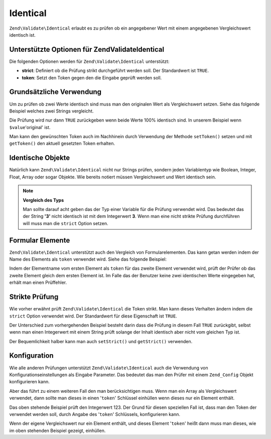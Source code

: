 .. EN-Revision: none
.. _zend.validator.set.identical:

Identical
=========

``Zend\Validate\Identical`` erlaubt es zu prüfen ob ein angegebener Wert mit einem angegebenen Vergleichswert
identisch ist.

.. _zend.validator.set.identical.options:

Unterstützte Optionen für Zend\Validate\Identical
-------------------------------------------------

Die folgenden Optionen werden für ``Zend\Validate\Identical`` unterstützt:

- **strict**: Definiert ob die Prüfung strikt durchgeführt werden soll. Der Standardwert ist ``TRUE``.

- **token**: Setzt den Token gegen den die Eingabe geprüft werden soll.

.. _zend.validator.set.identical.basic:

Grundsätzliche Verwendung
-------------------------

Um zu prüfen ob zwei Werte identisch sind muss man den originalen Wert als Vergleichswert setzen. Siehe das
folgende Beispiel welches zwei Strings vergleicht.

.. code-block:: php
   :linenos:

   $valid = new Zend\Validate\Identical('original');
   if ($valid->isValid($value) {
       return true;
   }

Die Prüfung wird nur dann ``TRUE`` zurückgeben wenn beide Werte 100% identisch sind. In unserem Beispiel wenn
``$value``'original' ist.

Man kann den gewünschten Token auch im Nachhinein durch Verwendung der Methode ``setToken()`` setzen und mit
``getToken()`` den aktuell gesetzten Token erhalten.

.. _zend.validator.set.identical.types:

Identische Objekte
------------------

Natürlich kann ``Zend\Validate\Identical`` nicht nur Strings prüfen, sondern jeden Variablentyp wie Boolean,
Integer, Float, Array oder sogar Objekte. Wie bereits notiert müssen Vergleichswert und Wert identisch sein.

.. code-block:: php
   :linenos:

   $valid = new Zend\Validate\Identical(123);
   if ($valid->isValid($input)) {
       // Der Wert scheint gültig zu sein
   } else {
       // Der Wert ist ungültig
   }

.. note::

   **Vergleich des Typs**

   Man sollte darauf acht geben das der Typ einer Variable für die Prüfung verwendet wird. Das bedeutet das der
   String **'3'** nicht identisch ist mit dem Integerwert **3**. Wenn man eine nicht strikte Prüfung durchführen
   will muss man die ``strict`` Option setzen.

.. _zend.validator.set.identical.formelements:

Formular Elemente
-----------------

``Zend\Validate\Identical`` unterstützt auch den Vergleich von Formularelementen. Das kann getan werden indem der
Name des Elements als ``token`` verwendet wird. Siehe das folgende Beispiel:

.. code-block:: php
   :linenos:

   $form->addElement('password', 'elementOne');
   $form->addElement('password', 'elementTwo', array(
       'validators' => array(
           array('identical', false, array('token' => 'elementOne'))
       )
   ));

Indem der Elementname vom ersten Element als ``token`` für das zweite Element verwendet wird, prüft der Prüfer
ob das zweite Element gleich dem ersten Element ist. Im Falle das der Benutzer keine zwei identischen Werte
eingegeben hat, erhält man einen Prüffehler.

.. _zend.validator.set.identical.strict:

Strikte Prüfung
---------------

Wie vorher erwähnt prüft ``Zend\Validate\Identical`` die Token strikt. Man kann dieses Verhalten ändern indem
die ``strict`` Option verwendet wird. Der Standardwert für diese Eigenschaft ist ``TRUE``.

.. code-block:: php
   :linenos:

   $valid = new Zend\Validate\Identical(array('token' => 123, 'strict' => FALSE));
   $input = '123';
   if ($valid->isValid($input)) {
       // Die Eingabe scheint gültig zu sein
   } else {
       // Die Eingabe ist ungültig
   }

Der Unterschied zum vorhergehenden Beispiel besteht darin dass die Prüfung in diesem Fall ``TRUE`` zurückgibt,
selbst wenn man einen Integerwert mit einem String prüft solange der Inhalt identisch aber nicht vom gleichen Typ
ist.

Der Bequemlichkeit halber kann man auch ``setStrict()`` und ``getStrict()`` verwenden.

.. _zend.validator.set.identical.configuration:

Konfiguration
-------------

Wie alle anderen Prüfungen unterstützt ``Zend\Validate\Identical`` auch die Verwendung von
Konfigurationseinstellungen als Eingabe Parameter. Das bedeutet das man den Prüfer mit einem ``Zend_Config``
Objekt konfigurieren kann.

Aber das führt zu einem weiteren Fall den man berücksichtigen muss. Wenn man ein Array als Vergleichswert
verwendet, dann sollte man dieses in einen '``token``' Schlüssel einhüllen wenn dieses nur ein Element enthält.

.. code-block:: php
   :linenos:

   $valid = new Zend\Validate\Identical(array('token' => 123));
   if ($valid->isValid($input)) {
       // Der Wert scheint gültig zu sein
   } else {
       // Der Wert ist ungültig
   }

Das oben stehende Beispiel prüft den Integerwert 123. Der Grund für diesen speziellen Fall ist, dass man den
Token der verwendet werden soll, durch Angabe des '``token``' Schlüssels, konfigurieren kann.

Wenn der eigene Vergleichswert nur ein Element enthält, und dieses Element '``token``' heißt dann muss man
dieses, wie im oben stehenden Beispiel gezeigt, einhüllen.

.. code-block:: php
   :linenos:

   $valid = new Zend\Validate\Identical(array('token' => array('token' => 123)));
   if ($valid->isValid($input)) {
       // Der Wert scheint gültig zu sein
   } else {
       // Der Wert ist ungültig
   }


